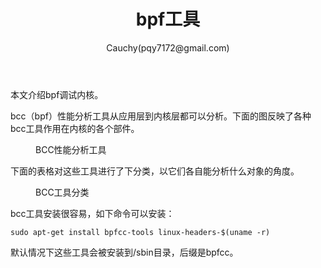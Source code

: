 #+TITLE: bpf工具
#+AUTHOR: Cauchy(pqy7172@gmail.com)
#+EMAIL: pqy7172@gmail.com
#+HTML_HEAD: <link rel="stylesheet" href="../../org-manual.css" type="text/css">
本文介绍bpf调试内核。

bcc（bpf）性能分析工具从应用层到内核层都可以分析。下面的图反映了各种bcc工具作用在内核的各个部件。

#+CAPTION: BCC性能分析工具
#+ATTR_HTML: :align centering
#+ATTR_HTML: :width 30% :height 30%
[[./img/bcc-performance.png]]

下面的表格对这些工具进行了下分类，以它们各自能分析什么对象的角度。

#+CAPTION: BCC工具分类
#+ATTR_HTML: :align centering
#+ATTR_HTML: :width 30% :height 30%
[[./img/bcc-char.png]]

bcc工具安装很容易，如下命令可以安装：
: sudo apt-get install bpfcc-tools linux-headers-$(uname -r)
默认情况下这些工具会被安装到/sbin目录，后缀是bpfcc。
